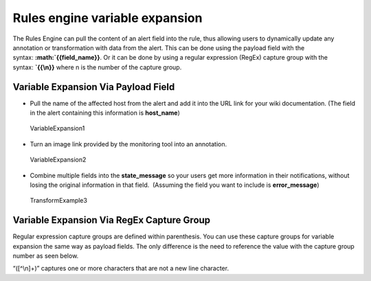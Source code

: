 .. _rules-engine-variable:

************************************************************************
Rules engine variable expansion
************************************************************************

.. meta::
   :description: About the user roll in Splunk On-Call.



The Rules Engine can pull the content of an alert field into the rule,
thus allowing users to dynamically update any annotation or
transformation with data from the alert. This can be done using the
payload field with the
syntax: **:math:`{{field\_name}}**. Or it can be done by using a regular expression (RegEx) capture group with the syntax: **`\ {{\\n}}**
where n is the number of the capture group.

.. raw:: html

   <script type="text/javascript" id="vidyard_embed_code_znfhWYmy79yKBm42hZ8oAi" src="//play.vidyard.com/znfhWYmy79yKBm42hZ8oAi.js?v=3.1.1&amp;type=inline&amp;width=640&amp;height=360"></script>

**Variable Expansion Via Payload Field**
~~~~~~~~~~~~~~~~~~~~~~~~~~~~~~~~~~~~~~~~

-  Pull the name of the affected host from the alert and add it into the
   URL link for your wiki documentation. (The field in the alert
   containing this information is **host_name**)

.. figure:: images/000261.png
   :alt: VariableExpansion1

   VariableExpansion1

-  Turn an image link provided by the monitoring tool into an
   annotation.

.. figure:: images/000262.png
   :alt: VariableExpansion2

   VariableExpansion2

-  Combine multiple fields into the **state_message** so your users get
   more information in their notifications, without losing the original
   information in that field.  (Assuming the field you want to include
   is **error_message**)

.. figure:: images/000264.png
   :alt: TransformExample3

   TransformExample3

**Variable Expansion Via RegEx Capture Group**
~~~~~~~~~~~~~~~~~~~~~~~~~~~~~~~~~~~~~~~~~~~~~~

Regular expression capture groups are defined within parenthesis. You
can use these capture groups for variable expansion the same way as
payload fields. The only difference is the need to reference the value
with the capture group number as seen below.

.. image:: images/rule_expansion_edit.png

“([^\\n]+)” captures one or more characters that are not a new line
character.
